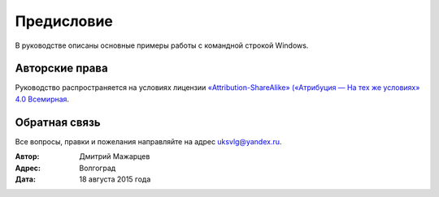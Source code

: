
.. _preface:

Предисловие
===============

В руководстве описаны основные примеры работы с командной строкой Windows.

Авторские права
~~~~~~~~~~~~~~~~~~~~~~~~~~~~~~~

Руководство распространяется на условиях лицензии
`«Attribution-ShareAlike» («Атрибуция — На тех же условиях» 4.0
Всемирная <https://creativecommons.org/licenses/by-sa/4.0/deed.ru>`_.

Обратная связь
~~~~~~~~~~~~~~~~~~~~~~~~~~~~~~~

Все вопросы, правки и пожелания направляйте на адрес uksvlg@yandex.ru.

:Автор: Дмитрий Мажарцев
:Адрес: Волгоград
:Дата: 18 августа 2015 года